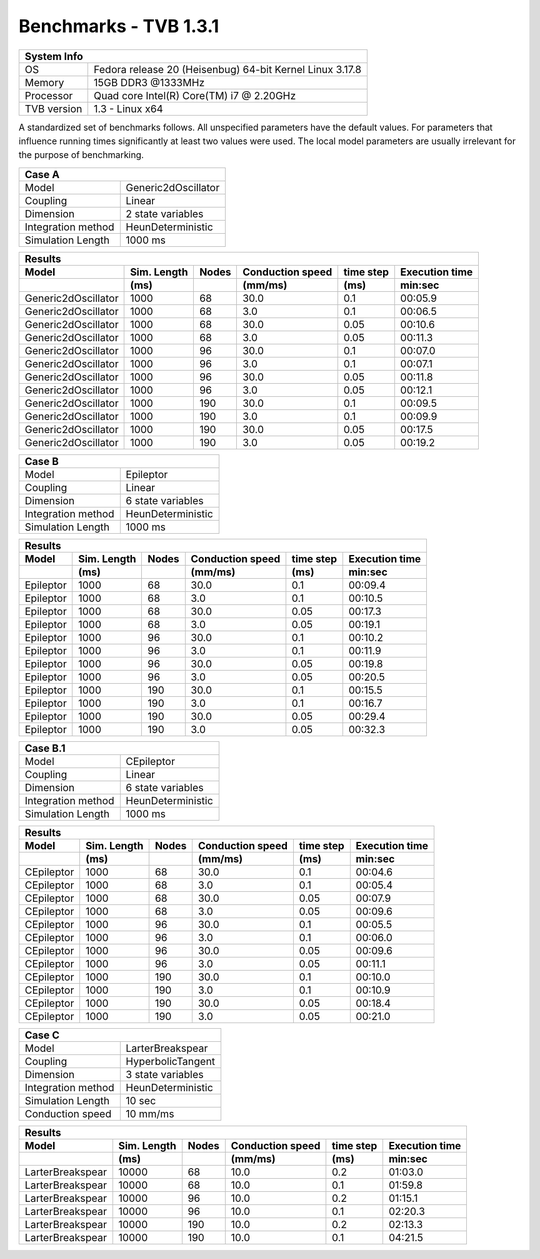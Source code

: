 .. _benchmark_tvb_131:


**********************
Benchmarks - TVB 1.3.1
**********************


+------------+-----------------------------------------------------------------+
|                               System Info                                    |
+============+=================================================================+
|OS          | Fedora release 20 (Heisenbug) 64-bit Kernel Linux 3.17.8        |
+------------+-----------------------------------------------------------------+
|Memory      | 15GB DDR3  @1333MHz                                             |
+------------+-----------------------------------------------------------------+
|Processor   | Quad core Intel(R) Core(TM) i7 @ 2.20GHz                        |
+------------+-----------------------------------------------------------------+
|TVB version | 1.3 - Linux x64                                                 |
+------------+-----------------------------------------------------------------+


A standardized set of benchmarks follows. All unspecified parameters have the default values.
For parameters that influence running times significantly at least two values were used.
The local model parameters are usually irrelevant for the purpose of benchmarking.

+--------------------+------------------------------------+
| Case A                                                  |
+====================+====================================+
|Model               | Generic2dOscillator                |
+--------------------+------------------------------------+
|Coupling            | Linear                             |
+--------------------+------------------------------------+
|Dimension           | 2 state variables                  |
+--------------------+------------------------------------+
|Integration method  | HeunDeterministic                  |
+--------------------+------------------------------------+
|Simulation Length   | 1000 ms                            |
+--------------------+------------------------------------+


+------------------------+--------+-------+-----------+---------+-----------+
|      Results                                                              |
+------------------------+--------+-------+-----------+---------+-----------+
|        Model           | Sim.   | Nodes |Conduction | time    | Execution |
|                        | Length |       |speed      | step    | time      |
+------------------------+--------+-------+-----------+---------+-----------+
|                        |    (ms)|       |    (mm/ms)|     (ms)| min:sec   |
+========================+========+=======+===========+=========+===========+
|    Generic2dOscillator |   1000 |    68 |      30.0 |     0.1 |   00:05.9 |
+------------------------+--------+-------+-----------+---------+-----------+
|    Generic2dOscillator |   1000 |    68 |       3.0 |     0.1 |   00:06.5 |
+------------------------+--------+-------+-----------+---------+-----------+
|    Generic2dOscillator |   1000 |    68 |      30.0 |    0.05 |   00:10.6 |
+------------------------+--------+-------+-----------+---------+-----------+
|    Generic2dOscillator |   1000 |    68 |       3.0 |    0.05 |   00:11.3 |
+------------------------+--------+-------+-----------+---------+-----------+
|    Generic2dOscillator |   1000 |    96 |      30.0 |     0.1 |   00:07.0 |
+------------------------+--------+-------+-----------+---------+-----------+
|    Generic2dOscillator |   1000 |    96 |       3.0 |     0.1 |   00:07.1 |
+------------------------+--------+-------+-----------+---------+-----------+
|    Generic2dOscillator |   1000 |    96 |      30.0 |    0.05 |   00:11.8 |
+------------------------+--------+-------+-----------+---------+-----------+
|    Generic2dOscillator |   1000 |    96 |       3.0 |    0.05 |   00:12.1 |
+------------------------+--------+-------+-----------+---------+-----------+
|    Generic2dOscillator |   1000 |   190 |      30.0 |     0.1 |   00:09.5 |
+------------------------+--------+-------+-----------+---------+-----------+
|    Generic2dOscillator |   1000 |   190 |       3.0 |     0.1 |   00:09.9 |
+------------------------+--------+-------+-----------+---------+-----------+
|    Generic2dOscillator |   1000 |   190 |      30.0 |    0.05 |   00:17.5 |
+------------------------+--------+-------+-----------+---------+-----------+
|    Generic2dOscillator |   1000 |   190 |       3.0 |    0.05 |   00:19.2 |
+------------------------+--------+-------+-----------+---------+-----------+


+--------------------+------------------------------------+
| Case B                                                  |
+====================+====================================+
|Model               | Epileptor                          |
+--------------------+------------------------------------+
|Coupling            | Linear                             |
+--------------------+------------------------------------+
|Dimension           | 6 state variables                  |
+--------------------+------------------------------------+
|Integration method  | HeunDeterministic                  |
+--------------------+------------------------------------+
|Simulation Length   | 1000 ms                            |
+--------------------+------------------------------------+



+------------------------+--------+-------+-----------+---------+-----------+
|      Results                                                              |
+------------------------+--------+-------+-----------+---------+-----------+
|        Model           | Sim.   | Nodes |Conduction | time    | Execution |
|                        | Length |       |speed      | step    | time      |
+------------------------+--------+-------+-----------+---------+-----------+
|                        |    (ms)|       |    (mm/ms)|     (ms)| min:sec   |
+========================+========+=======+===========+=========+===========+
|              Epileptor |   1000 |    68 |      30.0 |     0.1 |   00:09.4 |
+------------------------+--------+-------+-----------+---------+-----------+
|              Epileptor |   1000 |    68 |       3.0 |     0.1 |   00:10.5 |
+------------------------+--------+-------+-----------+---------+-----------+
|              Epileptor |   1000 |    68 |      30.0 |    0.05 |   00:17.3 |
+------------------------+--------+-------+-----------+---------+-----------+
|              Epileptor |   1000 |    68 |       3.0 |    0.05 |   00:19.1 |
+------------------------+--------+-------+-----------+---------+-----------+
|              Epileptor |   1000 |    96 |      30.0 |     0.1 |   00:10.2 |
+------------------------+--------+-------+-----------+---------+-----------+
|              Epileptor |   1000 |    96 |       3.0 |     0.1 |   00:11.9 |
+------------------------+--------+-------+-----------+---------+-----------+
|              Epileptor |   1000 |    96 |      30.0 |    0.05 |   00:19.8 |
+------------------------+--------+-------+-----------+---------+-----------+
|              Epileptor |   1000 |    96 |       3.0 |    0.05 |   00:20.5 |
+------------------------+--------+-------+-----------+---------+-----------+
|              Epileptor |   1000 |   190 |      30.0 |     0.1 |   00:15.5 |
+------------------------+--------+-------+-----------+---------+-----------+
|              Epileptor |   1000 |   190 |       3.0 |     0.1 |   00:16.7 |
+------------------------+--------+-------+-----------+---------+-----------+
|              Epileptor |   1000 |   190 |      30.0 |    0.05 |   00:29.4 |
+------------------------+--------+-------+-----------+---------+-----------+
|              Epileptor |   1000 |   190 |       3.0 |    0.05 |   00:32.3 |
+------------------------+--------+-------+-----------+---------+-----------+


+--------------------+------------------------------------+
| Case B.1                                                |
+====================+====================================+
|Model               | CEpileptor                         |
+--------------------+------------------------------------+
|Coupling            | Linear                             |
+--------------------+------------------------------------+
|Dimension           | 6 state variables                  |
+--------------------+------------------------------------+
|Integration method  | HeunDeterministic                  |
+--------------------+------------------------------------+
|Simulation Length   | 1000 ms                            |
+--------------------+------------------------------------+

+------------------------+--------+-------+-----------+---------+-----------+
|      Results                                                              |
+------------------------+--------+-------+-----------+---------+-----------+
|        Model           | Sim.   | Nodes |Conduction | time    | Execution |
|                        | Length |       |speed      | step    | time      |
+------------------------+--------+-------+-----------+---------+-----------+
|                        |    (ms)|       |    (mm/ms)|     (ms)| min:sec   |
+========================+========+=======+===========+=========+===========+
|             CEpileptor |   1000 |    68 |      30.0 |     0.1 |   00:04.6 |
+------------------------+--------+-------+-----------+---------+-----------+
|             CEpileptor |   1000 |    68 |       3.0 |     0.1 |   00:05.4 |
+------------------------+--------+-------+-----------+---------+-----------+
|             CEpileptor |   1000 |    68 |      30.0 |    0.05 |   00:07.9 |
+------------------------+--------+-------+-----------+---------+-----------+
|             CEpileptor |   1000 |    68 |       3.0 |    0.05 |   00:09.6 |
+------------------------+--------+-------+-----------+---------+-----------+
|             CEpileptor |   1000 |    96 |      30.0 |     0.1 |   00:05.5 |
+------------------------+--------+-------+-----------+---------+-----------+
|             CEpileptor |   1000 |    96 |       3.0 |     0.1 |   00:06.0 |
+------------------------+--------+-------+-----------+---------+-----------+
|             CEpileptor |   1000 |    96 |      30.0 |    0.05 |   00:09.6 |
+------------------------+--------+-------+-----------+---------+-----------+
|             CEpileptor |   1000 |    96 |       3.0 |    0.05 |   00:11.1 |
+------------------------+--------+-------+-----------+---------+-----------+
|             CEpileptor |   1000 |   190 |      30.0 |     0.1 |   00:10.0 |
+------------------------+--------+-------+-----------+---------+-----------+
|             CEpileptor |   1000 |   190 |       3.0 |     0.1 |   00:10.9 |
+------------------------+--------+-------+-----------+---------+-----------+
|             CEpileptor |   1000 |   190 |      30.0 |    0.05 |   00:18.4 |
+------------------------+--------+-------+-----------+---------+-----------+
|             CEpileptor |   1000 |   190 |       3.0 |    0.05 |   00:21.0 |
+------------------------+--------+-------+-----------+---------+-----------+


+--------------------+------------------------------------+
| Case C                                                  |
+====================+====================================+
|Model               | LarterBreakspear                   |
+--------------------+------------------------------------+
|Coupling            | HyperbolicTangent                  |
+--------------------+------------------------------------+
|Dimension           | 3 state variables                  |
+--------------------+------------------------------------+
|Integration method  | HeunDeterministic                  |
+--------------------+------------------------------------+
|Simulation Length   | 10 sec                             |
+--------------------+------------------------------------+
|Conduction speed    | 10 mm/ms                           |
+--------------------+------------------------------------+


+------------------------+--------+-------+-----------+---------+-----------+
|      Results                                                              |
+------------------------+--------+-------+-----------+---------+-----------+
|        Model           | Sim.   | Nodes |Conduction | time    | Execution |
|                        | Length |       |speed      | step    | time      |
+------------------------+--------+-------+-----------+---------+-----------+
|                        |    (ms)|       |    (mm/ms)|     (ms)| min:sec   |
+========================+========+=======+===========+=========+===========+
|       LarterBreakspear |  10000 |    68 |      10.0 |     0.2 |   01:03.0 |
+------------------------+--------+-------+-----------+---------+-----------+
|       LarterBreakspear |  10000 |    68 |      10.0 |     0.1 |   01:59.8 |
+------------------------+--------+-------+-----------+---------+-----------+
|       LarterBreakspear |  10000 |    96 |      10.0 |     0.2 |   01:15.1 |
+------------------------+--------+-------+-----------+---------+-----------+
|       LarterBreakspear |  10000 |    96 |      10.0 |     0.1 |   02:20.3 |
+------------------------+--------+-------+-----------+---------+-----------+
|       LarterBreakspear |  10000 |   190 |      10.0 |     0.2 |   02:13.3 |
+------------------------+--------+-------+-----------+---------+-----------+
|       LarterBreakspear |  10000 |   190 |      10.0 |     0.1 |   04:21.5 |
+------------------------+--------+-------+-----------+---------+-----------+
